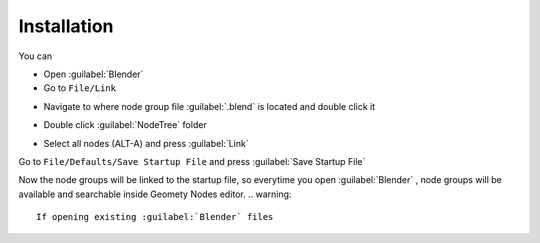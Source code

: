 Installation
===================================

You can 

- Open :guilabel:`Blender`
- Go to ``File/Link``

.. image:: images/instal1.png

- Navigate to where node group file :guilabel:`.blend` is located and double click it

.. image:: images/instal2.png

- Double click :guilabel:`NodeTree` folder 

.. image:: images/instal3.png

- Select all nodes (ALT-A) and press :guilabel:`Link`

.. image:: images/instal4.png

Go to ``File/Defaults/Save Startup File`` and press :guilabel:`Save Startup File`

.. image:: images/instal5.png

Now the node groups will be linked to the startup file, so everytime you open :guilabel:`Blender` , node groups will be available and searchable inside Geomety Nodes editor.
.. warning::
    If opening existing :guilabel:`Blender` files
